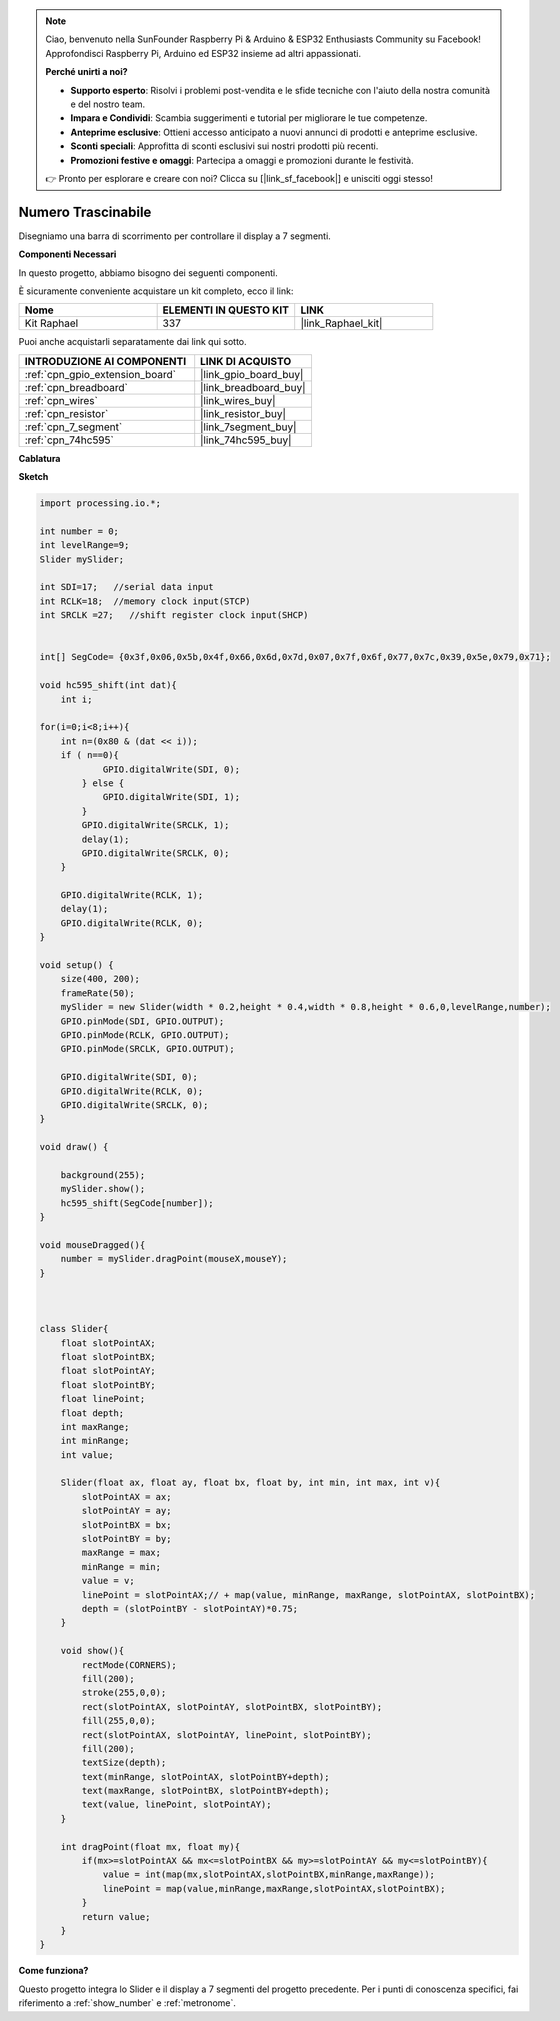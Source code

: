 .. note::

    Ciao, benvenuto nella SunFounder Raspberry Pi & Arduino & ESP32 Enthusiasts Community su Facebook! Approfondisci Raspberry Pi, Arduino ed ESP32 insieme ad altri appassionati.

    **Perché unirti a noi?**

    - **Supporto esperto**: Risolvi i problemi post-vendita e le sfide tecniche con l'aiuto della nostra comunità e del nostro team.
    - **Impara e Condividi**: Scambia suggerimenti e tutorial per migliorare le tue competenze.
    - **Anteprime esclusive**: Ottieni accesso anticipato a nuovi annunci di prodotti e anteprime esclusive.
    - **Sconti speciali**: Approfitta di sconti esclusivi sui nostri prodotti più recenti.
    - **Promozioni festive e omaggi**: Partecipa a omaggi e promozioni durante le festività.

    👉 Pronto per esplorare e creare con noi? Clicca su [|link_sf_facebook|] e unisciti oggi stesso!

.. _drag_number:

Numero Trascinabile
======================

Disegniamo una barra di scorrimento per controllare il display a 7 segmenti.

.. image:: img/drag_servo.png

**Componenti Necessari**

In questo progetto, abbiamo bisogno dei seguenti componenti.

È sicuramente conveniente acquistare un kit completo, ecco il link:

.. list-table::
    :widths: 20 20 20
    :header-rows: 1

    *   - Nome	
        - ELEMENTI IN QUESTO KIT
        - LINK
    *   - Kit Raphael
        - 337
        - |link_Raphael_kit|

Puoi anche acquistarli separatamente dai link qui sotto.

.. list-table::
    :widths: 30 20
    :header-rows: 1

    *   - INTRODUZIONE AI COMPONENTI
        - LINK DI ACQUISTO

    *   - :ref:`cpn_gpio_extension_board`
        - |link_gpio_board_buy|
    *   - :ref:`cpn_breadboard`
        - |link_breadboard_buy|
    *   - :ref:`cpn_wires`
        - |link_wires_buy|
    *   - :ref:`cpn_resistor`
        - |link_resistor_buy|
    *   - :ref:`cpn_7_segment`
        - |link_7segment_buy|
    *   - :ref:`cpn_74hc595`
        - |link_74hc595_buy|

**Cablatura**

.. image:: img/image125.png

**Sketch**

.. code-block:: arduino

    import processing.io.*;

    int number = 0;
    int levelRange=9;
    Slider mySlider;

    int SDI=17;   //serial data input
    int RCLK=18;  //memory clock input(STCP)
    int SRCLK =27;   //shift register clock input(SHCP)


    int[] SegCode= {0x3f,0x06,0x5b,0x4f,0x66,0x6d,0x7d,0x07,0x7f,0x6f,0x77,0x7c,0x39,0x5e,0x79,0x71};

    void hc595_shift(int dat){
        int i;

    for(i=0;i<8;i++){
        int n=(0x80 & (dat << i)); 
        if ( n==0){
                GPIO.digitalWrite(SDI, 0);
            } else {
                GPIO.digitalWrite(SDI, 1);
            }
            GPIO.digitalWrite(SRCLK, 1);
            delay(1);
            GPIO.digitalWrite(SRCLK, 0);
        }

        GPIO.digitalWrite(RCLK, 1);
        delay(1);
        GPIO.digitalWrite(RCLK, 0);
    }

    void setup() {
        size(400, 200);
        frameRate(50);
        mySlider = new Slider(width * 0.2,height * 0.4,width * 0.8,height * 0.6,0,levelRange,number);
        GPIO.pinMode(SDI, GPIO.OUTPUT); 
        GPIO.pinMode(RCLK, GPIO.OUTPUT); 
        GPIO.pinMode(SRCLK, GPIO.OUTPUT); 
    
        GPIO.digitalWrite(SDI, 0);
        GPIO.digitalWrite(RCLK, 0);
        GPIO.digitalWrite(SRCLK, 0);
    }

    void draw() {

        background(255);
        mySlider.show();
        hc595_shift(SegCode[number]);
    }

    void mouseDragged(){
        number = mySlider.dragPoint(mouseX,mouseY);
    }



    class Slider{
        float slotPointAX;
        float slotPointBX;
        float slotPointAY;
        float slotPointBY;
        float linePoint;
        float depth;
        int maxRange;
        int minRange;
        int value;

        Slider(float ax, float ay, float bx, float by, int min, int max, int v){
            slotPointAX = ax;
            slotPointAY = ay;
            slotPointBX = bx;
            slotPointBY = by;
            maxRange = max;
            minRange = min;
            value = v;
            linePoint = slotPointAX;// + map(value, minRange, maxRange, slotPointAX, slotPointBX);
            depth = (slotPointBY - slotPointAY)*0.75;
        }

        void show(){
            rectMode(CORNERS);
            fill(200);
            stroke(255,0,0);
            rect(slotPointAX, slotPointAY, slotPointBX, slotPointBY);
            fill(255,0,0);
            rect(slotPointAX, slotPointAY, linePoint, slotPointBY);
            fill(200);
            textSize(depth);
            text(minRange, slotPointAX, slotPointBY+depth);
            text(maxRange, slotPointBX, slotPointBY+depth);
            text(value, linePoint, slotPointAY);
        }

        int dragPoint(float mx, float my){
            if(mx>=slotPointAX && mx<=slotPointBX && my>=slotPointAY && my<=slotPointBY){
                value = int(map(mx,slotPointAX,slotPointBX,minRange,maxRange));
                linePoint = map(value,minRange,maxRange,slotPointAX,slotPointBX);
            }
            return value;
        }
    }

**Come funziona?**

Questo progetto integra lo Slider e il display a 7 segmenti del progetto precedente. Per i punti di conoscenza specifici, fai riferimento a :ref:`show_number` e :ref:`metronome`.
